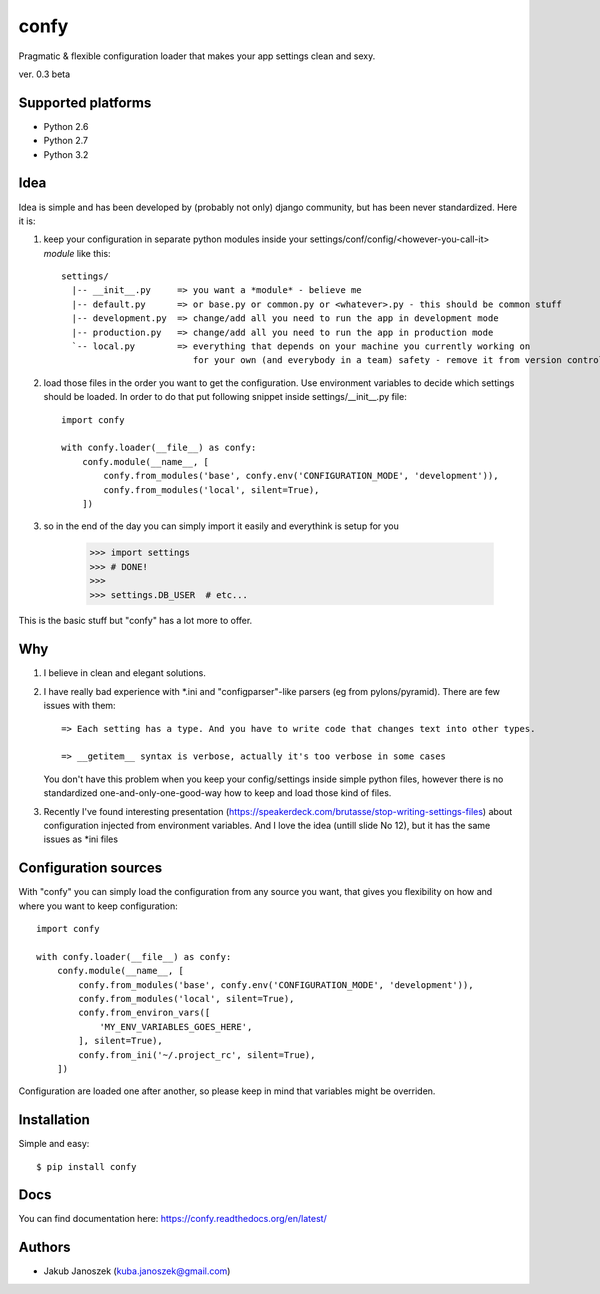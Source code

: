 confy
=====

Pragmatic & flexible configuration loader that makes your app settings clean and sexy.

ver. 0.3 beta


.. image:: https://api.travis-ci.org/jqb/confy.png?branch=master
   :target: https://travis-ci.org/jqb/confy


Supported platforms
-------------------

* Python 2.6
* Python 2.7
* Python 3.2


Idea
----

Idea is simple and has been developed by (probably not only) django community, but has
been never standardized. Here it is:


1) keep your configuration in separate python modules inside your
   settings/conf/config/<however-you-call-it> *module* like this::

       settings/
         |-- __init__.py     => you want a *module* - believe me
         |-- default.py      => or base.py or common.py or <whatever>.py - this should be common stuff
         |-- development.py  => change/add all you need to run the app in development mode
         |-- production.py   => change/add all you need to run the app in production mode
         `-- local.py        => everything that depends on your machine you currently working on
                                for your own (and everybody in a team) safety - remove it from version control


2) load those files in the order you want to get the configuration. Use environment
   variables to decide which settings should be loaded.
   In order to do that put following snippet inside settings/__init__.py file::

        import confy

        with confy.loader(__file__) as confy:
            confy.module(__name__, [
                confy.from_modules('base', confy.env('CONFIGURATION_MODE', 'development')),
                confy.from_modules('local', silent=True),
            ])


3) so in the end of the day you can simply import it easily and everythink is setup
   for you

        >>> import settings
        >>> # DONE!
        >>>
        >>> settings.DB_USER  # etc...


This is the basic stuff but "confy" has a lot more to offer.


Why
---

1) I believe in clean and elegant solutions.


2) I have really bad experience with *.ini and "configparser"-like parsers (eg from pylons/pyramid).
   There are few issues with them::

     => Each setting has a type. And you have to write code that changes text into other types.

     => __getitem__ syntax is verbose, actually it's too verbose in some cases

   You don't have this problem when you keep your config/settings inside simple python files,
   however there is no standardized one-and-only-one-good-way how to keep and load those kind of
   files.


3) Recently I've found interesting presentation (https://speakerdeck.com/brutasse/stop-writing-settings-files)
   about configuration injected from environment variables. And I love the idea (untill slide No 12),
   but it has the same issues as *ini files



Configuration sources
---------------------

With "confy" you can simply load the configuration from any source you want, that gives you
flexibility on how and where you want to keep configuration::


    import confy

    with confy.loader(__file__) as confy:
        confy.module(__name__, [
            confy.from_modules('base', confy.env('CONFIGURATION_MODE', 'development')),
            confy.from_modules('local', silent=True),
            confy.from_environ_vars([
                'MY_ENV_VARIABLES_GOES_HERE',
            ], silent=True),
            confy.from_ini('~/.project_rc', silent=True),
        ])


Configuration are loaded one after another, so please keep in mind that variables might be overriden.



Installation
------------

Simple and easy::

   $ pip install confy


Docs
----

You can find documentation here: https://confy.readthedocs.org/en/latest/


Authors
-------

* Jakub Janoszek (kuba.janoszek@gmail.com)
